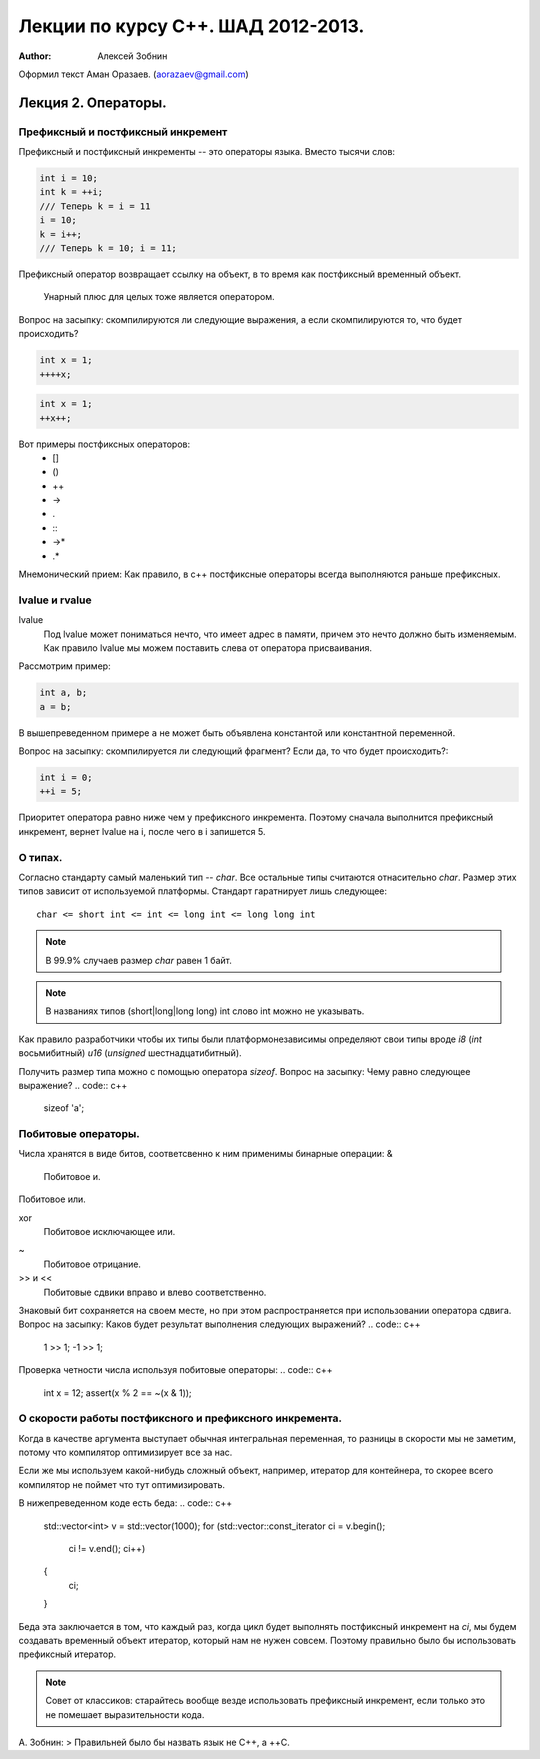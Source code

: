 ===================================
Лекции по курсу С++. ШАД 2012-2013.
===================================

:author: Алексей Зобнин
Оформил текст Аман Оразаев. (aorazaev@gmail.com)


***********************************
Лекция 2. Операторы.
***********************************

Префиксный и постфиксный инкремент
===================================
Префиксный и постфиксный инкременты -- это операторы языка. Вместо тысячи слов:

.. code:: c++

    int i = 10;
    int k = ++i;
    /// Теперь k = i = 11
    i = 10;
    k = i++;
    /// Теперь k = 10; i = 11;


Префиксный оператор возвращает ссылку на объект, в то
время как постфиксный временный объект.

    Унарный плюс для целых тоже является оператором.

Вопрос на засыпку: скомпилируются ли следующие выражения,
а если скомпилируются то, что будет происходить?

.. code:: c++

    int x = 1;
    ++++x;

.. code:: c++

    int x = 1;
    ++x++;

Вот примеры постфиксных операторов:
  - []
  - ()
  - ++
  - ->
  - .
  - :\:
  - ->*
  - .*

Мнемонический прием:
Как правило, в с++ постфиксные операторы
всегда выполняются раньше префиксных.


lvalue и rvalue
===================================
lvalue
    Под lvalue может пониматься нечто, что имеет адрес в памяти,
    причем это нечто должно быть изменяемым. Как правило lvalue
    мы можем поставить слева от оператора присваивания.

Рассмотрим пример:

.. code:: c++

   int a, b;
   a = b;

В вышепреведенном примере ``a`` не может быть объявлена константой
или константной переменной.

Вопрос на засыпку: скомпилируется ли следующий фрагмент? Если да, то что будет происходить?:

.. code:: c++

   int i = 0;
   ++i = 5;

Приоритет оператора равно ниже чем у префиксного инкремента. Поэтому сначала выполнится префиксный инкремент, вернет lvalue на i, после чего в i запишется 5.


О типах.
===================================
Согласно стандарту самый маленький тип -- `char`.
Все остальные типы считаются отнасительно `char`. Размер этих типов зависит от используемой платформы. Стандарт гаратнирует лишь следующее::
   char <= short int <= int <= long int <= long long int

.. note:: В 99.9% случаев размер `char` равен 1 байт.
.. note:: В названиях типов (short|long|long long) int слово int можно не указывать.

Как правило разработчики чтобы их типы были платформонезависимы определяют свои типы вроде `i8` (`int` восьмибитный) `u16` (`unsigned` шестнадцатибитный).

Получить размер типа можно с помощью оператора `sizeof`.
Вопрос на засыпку: Чему равно следующее выражение?
.. code:: c++
   sizeof 'a';


Побитовые операторы.
===================================
Числа хранятся в виде битов, соответсвенно к ним применимы бинарные операции:
&
    Побитовое и.
|
    Побитовое или.
xor
    Побитовое исключающее или.
~
    Побитовое отрицание.
>> и <<
    Побитовые сдвики вправо и влево соответственно.

Знаковый бит сохраняется на своем месте, но при этом распространяется при использовании оператора сдвига.
Вопрос на засыпку: Каков будет результат выполнения следующих выражений?
.. code:: c++
   1 >> 1;
   -1 >> 1;

Проверка четности числа используя побитовые операторы:
.. code:: c++
   int x = 12;
   assert(x % 2 == ~(x & 1));


О скорости работы постфиксного и префиксного инкремента.
===================================
Когда в качестве аргумента выступает обычная интегральная переменная, то разницы в скорости мы не заметим, потому что компилятор оптимизирует все за нас.

Если же мы используем какой-нибудь сложный объект, например, итератор для контейнера, то скорее всего компилятор не поймет что тут оптимизировать.

В нижепреведенном коде есть беда:
.. code:: c++
   std::vector<int> v = std::vector(1000);
   for (std::vector::const_iterator ci = v.begin();
        ci != v.end();
        ci++)
   {
       ci;
   }

Беда эта заключается в том, что каждый раз, когда цикл будет выполнять постфиксный инкремент на `ci`, мы будем создавать временный объект итератор, который нам не нужен совсем. Поэтому правильно было бы использовать префиксный итератор.

.. note:: Совет от классиков: старайтесь вообще везде использовать префиксный инкремент, если только это не помешает выразительности кода.

А. Зобнин:
> Правильней было бы назвать язык не C++, а ++C.
